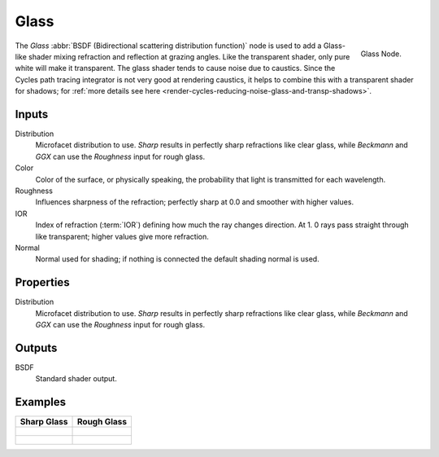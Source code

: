 
*****
Glass
*****

.. figure:: /images/cycles_nodes_shader_glass.png
   :align: right
   :width: 150px

   Glass Node.

The *Glass* :abbr:`BSDF (Bidirectional scattering distribution function)`
node is used to add a Glass-like shader mixing refraction and reflection at grazing angles.
Like the transparent shader, only pure white will make it transparent.
The glass shader tends to cause noise due to caustics.
Since the Cycles path tracing integrator is not very good at rendering caustics,
it helps to combine this with a transparent shader for shadows;
for :ref:`more details see here <render-cycles-reducing-noise-glass-and-transp-shadows>`.

Inputs
======

Distribution
   Microfacet distribution to use. *Sharp* results in perfectly sharp refractions like clear glass,
   while *Beckmann* and *GGX* can use the *Roughness* input for rough glass.
Color
   Color of the surface, or physically speaking, the probability that light is transmitted for each wavelength.
Roughness
   Influences sharpness of the refraction; perfectly sharp at 0.0 and smoother with higher values.
IOR
   Index of refraction (:term:`IOR`) defining how much the ray changes direction. At 1.
   0 rays pass straight through like transparent; higher values give more refraction.
Normal
   Normal used for shading; if nothing is connected the default shading normal is used.


Properties
==========

Distribution
   Microfacet distribution to use. *Sharp* results in perfectly sharp refractions like clear glass,
   while *Beckmann* and *GGX* can use the *Roughness* input for rough glass.


Outputs
=======

BSDF
   Standard shader output.


Examples
========

.. list-table::
   :header-rows: 1

   * - Sharp Glass
     - Rough Glass
   * - .. figure:: /images/cycles_nodes_shader_glass_sharp_behavior.png
     - .. figure:: /images/cycles_nodes_shader_glass_behavior.png
   * - .. figure:: /images/cycles_nodes_shader_glass_example.jpg
     - .. figure:: /images/cycles_nodes_shader_glass_example_rough.jpg
